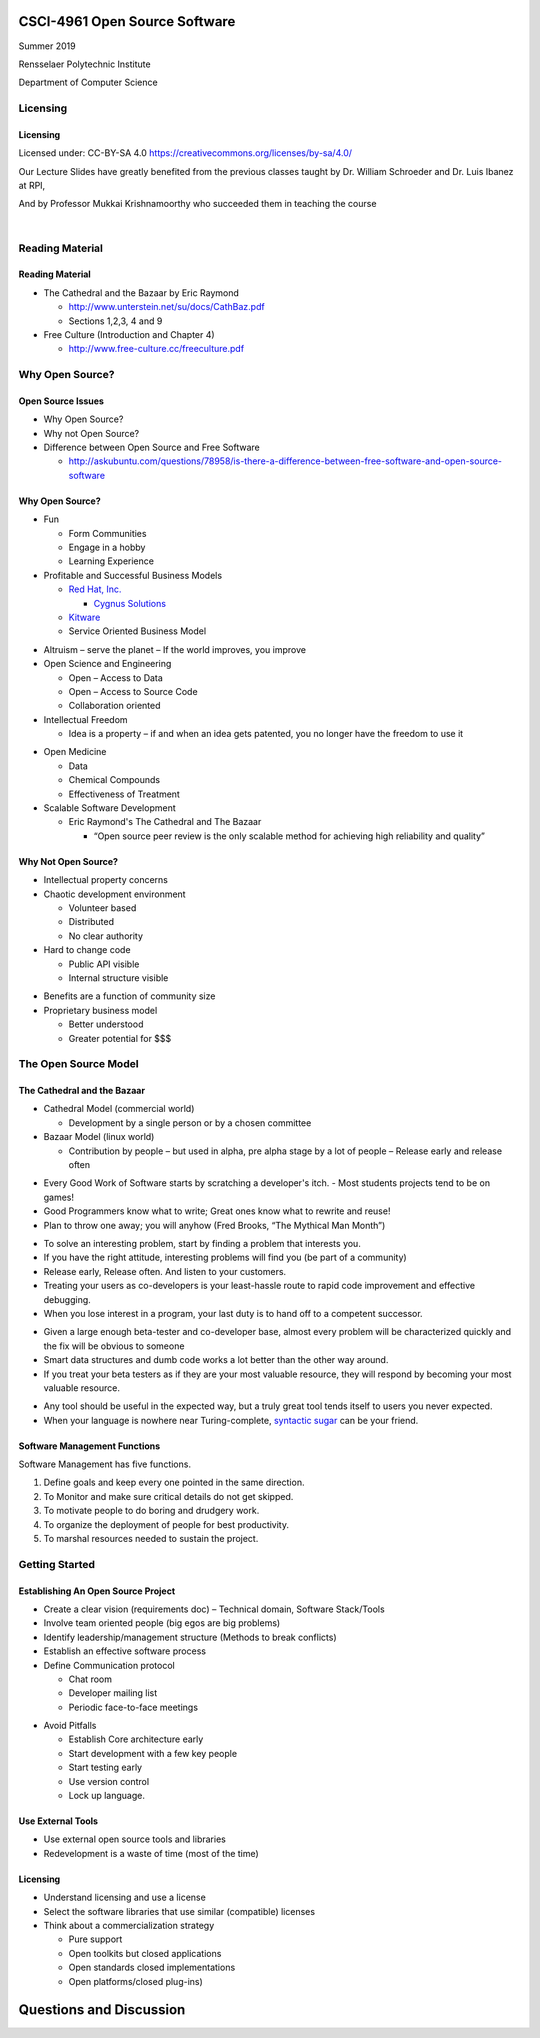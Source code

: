 CSCI-4961 Open Source Software
##############################

Summer 2019 

Rensselaer Polytechnic Institute

Department of Computer Science

Licensing
=========

Licensing
---------

Licensed under: CC-BY-SA 4.0 https://creativecommons.org/licenses/by-sa/4.0/

Our Lecture Slides have greatly benefited from the previous classes taught by Dr. William Schroeder and Dr. Luis Ibanez at RPI,

And by Professor Mukkai Krishnamoorthy who succeeded them in teaching the course

|

.. image:: static/cc-by-sa.png
   :scale: 400 %
   :align: center

Reading Material
================

Reading Material
----------------

- The Cathedral and the Bazaar by Eric Raymond

  - http://www.unterstein.net/su/docs/CathBaz.pdf
  - Sections 1,2,3, 4 and 9

- Free Culture (Introduction and Chapter 4)
  
  - http://www.free-culture.cc/freeculture.pdf

Why Open Source?
=====================

Open Source Issues
------------------

- Why Open Source?
- Why not Open Source?
- Difference between Open Source and Free Software

  - http://askubuntu.com/questions/78958/is-there-a-difference-between-free-software-and-open-source-software

Why Open Source?
----------------

.. rst-class:: build

- Fun

  - Form Communities
  - Engage in a hobby
  - Learning Experience

- Profitable and Successful Business Models
  
  - `Red Hat, Inc. <https://www.redhat.com/en>`_

    - `Cygnus Solutions <https://en.wikipedia.org/wiki/Cygnus_Solutions>`_

  - `Kitware <https://kitware.com>`_
  - Service Oriented Business Model

.. nextslide::

.. rst-class:: build

- Altruism 
  – serve the planet – If the world improves, you improve

- Open Science and Engineering
  
  - Open – Access to Data
  - Open – Access to Source Code
  - Collaboration oriented

- Intellectual Freedom
  
  - Idea is a property – if and when an idea gets patented, you no longer have the freedom to use it

.. nextslide::

.. rst-class:: build

- Open Medicine
  
  - Data
  - Chemical Compounds
  - Effectiveness of Treatment

- Scalable Software Development 

  - Eric Raymond's The Cathedral and The Bazaar

    - “Open source peer review is the only scalable method for achieving high reliability and quality”

Why Not Open Source?
--------------------

.. rst-class:: build

- Intellectual property concerns
- Chaotic development environment

  - Volunteer based
  - Distributed
  - No clear authority

- Hard to change code
  
  - Public API visible
  - Internal structure visible

.. nextslide::

.. rst-class:: build

- Benefits are a function of community size

- Proprietary business model

  - Better understood
  - Greater potential for $$$

The Open Source Model
=====================

The Cathedral and the Bazaar
----------------------------

- Cathedral Model (commercial world)

  - Development by a single person or by a chosen committee

- Bazaar Model (linux world)

  - Contribution by people – but used in alpha, pre alpha stage by a lot of people – Release early and release often

.. nextslide::

.. rst-class:: build

- Every Good Work of Software starts by scratching a developer's itch. - Most students projects tend to be on games!
- Good Programmers know what to write; Great ones know what to rewrite and reuse!
- Plan to throw one away; you will anyhow (Fred Brooks, “The Mythical Man Month”)

.. nextslide::

.. rst-class:: build

- To solve an interesting problem, start by finding a problem that interests you.
- If you have the right attitude, interesting problems will find you (be part of a community)
- Release early, Release often. And listen to your customers.
- Treating your users as co-developers is your least-hassle route to rapid code improvement and effective debugging.
- When you lose interest in a program, your last duty is to hand off to a competent successor.

.. nextslide::

.. rst-class:: build

- Given a large enough beta-tester and co-developer base, almost every problem will be characterized quickly and the fix will be obvious to someone
- Smart data structures and dumb code works a lot better than the other way around.
- If you treat your beta testers as if they are your most valuable resource, they will respond by becoming your most valuable resource.

.. nextslide::

.. rst-class:: build

- Any tool should be useful in the expected way, but a truly great tool tends itself to users you never expected.
- When your language is nowhere near Turing-complete, `syntactic sugar <https://en.wikipedia.org/wiki/Syntactic_sugar>`_ can be your friend.

Software Management Functions
-----------------------------

Software Management has five functions.

.. rst-class:: build

1. Define goals and keep every one pointed in the same direction.
#. To Monitor and make sure critical details do not get skipped.
#. To motivate people to do boring and drudgery work.
#. To organize the deployment of people for best productivity.
#. To marshal resources needed to sustain the project.

Getting Started
===============

Establishing An Open Source Project
-----------------------------------

.. rst-class:: build

- Create a clear vision (requirements doc) – Technical domain, Software Stack/Tools
- Involve team oriented people (big egos are big problems)
- Identify leadership/management structure (Methods to break conflicts)
- Establish an effective software process
- Define Communication protocol

  - Chat room
  - Developer mailing list
  - Periodic face-to-face meetings

.. nextslide::

.. rst-class:: build

- Avoid Pitfalls 
  
  - Establish Core architecture early
  - Start development with a few key people
  - Start testing early
  - Use version control
  - Lock up language.

Use External Tools
------------------

- Use external open source tools and libraries
- Redevelopment is a waste of time (most of the time)

Licensing
---------

- Understand licensing and use a license
- Select the software libraries that use similar (compatible) licenses
- Think about a commercialization strategy

  - Pure support
  - Open toolkits but closed applications
  - Open standards closed implementations
  - Open platforms/closed plug-ins)

Questions and Discussion
########################


